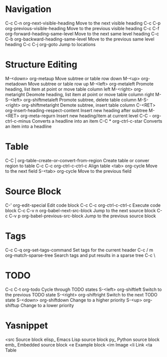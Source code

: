 * Navigation
C-c C-n	org-next-visible-heading	Move to the next visible heading
C-c C-p	org-previous-visible-heading	Move to the previous visible heading
C-c C-f	org-forward-heading-same-level	Move to the next same level heading
C-c C-b	org-backward-heading-same-level	Move to the previous same level heading
C-c C-j	org-goto			Jump to locations

* Structure Editing
M-<down>	org-metaup				Move subtree or table row down
M-<up>	org-metadown				Move subtree or table row up
M-<left>	org-metaleft				Promote heading, list item at point or move table column left
M-<right>	org-metaright				Deomote heading, list item at point or move table column right
M-S-<left>	org-shiftmetaleft			Promote subtree, delete table column
M-S-<right>	org-shiftmetaright			Demote subtree, insert table column
C-<RET>	org-insert-heading-respect-content	Insert new heading after subtree
M-<RET>	org-meta-regurn				Insert new heading/item at current level
C-C -		org-ctrl-c-minus			Converts a headline into an item
C-C *		org-ctrl-c-star				Converts an item into a headline

* Table
C-C |		org-table-create-or-convert-from-region	Create table or conver region to table
C-c C-c	org-ctrl-c-ctrl-c			Align table
<tab>		org-cycle				Move to the next field
S-<tab>	org-cycle				Move to the previous field

* Source Block
C-'		org-edit-special		Edit code block
C-c C-c	org-ctrl-c-ctrl-c		Execute code block
C-c C-v n	org-babel-next-src-block	Jump to the next source block
C-c C-v p	org-babel-previous-src-block	Jump to the previous source block

* Tags
C-c C-q	org-set-tags-command	Set tags for the current header
C-c / m	org-match-sparse-tree	Search tags and put results in a sparse tree
C-c \

* ​TODO
C-c C-t	org-todo	Cycle through TODO states
S-<left>	org-shiftleft	Switch to the previous TODO state
S-<right>	org-shiftright	Switch to the next TODO state
S-<down>	org-shiftdown	Change to a higher priority
S-<up>	org-shiftup	Change to a lower priority

* Yasnippet
<src		Source block
elisp_	Emacs Lisp source block
py_		Python source block
emb_		Embedded source block
<e		Example block
<im		Image
<li		Link
<ta		Table
